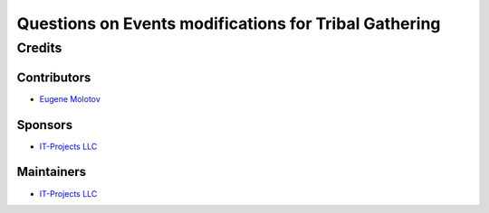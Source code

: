 ========================================================
 Questions on Events modifications for Tribal Gathering
========================================================

Credits
=======

Contributors
------------

* `Eugene Molotov <https://github.com/em230418>`__

Sponsors
--------

* `IT-Projects LLC <https://it-projects.info>`__

Maintainers
-----------

* `IT-Projects LLC <https://it-projects.info>`__
